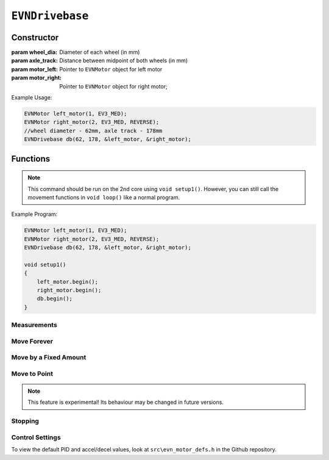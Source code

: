 ``EVNDrivebase``
================

Constructor
-----------

.. class:: EVNDrivebase(float wheel_dia, float axle_track, EVNMotor* motor_left, EVNMotor* motor_right);

    :param wheel_dia: Diameter of each wheel (in mm)

    :param axle_track: Distance between midpoint of both wheels (in mm)

    :param motor_left: Pointer to ``EVNMotor`` object for left motor

    :param motor_right: Pointer to ``EVNMotor`` object for right motor;

Example Usage:

.. code-block:: cpp

    EVNMotor left_motor(1, EV3_MED);
    EVNMotor right_motor(2, EV3_MED, REVERSE);
    //wheel diameter - 62mm, axle track - 178mm
    EVNDrivebase db(62, 178, &left_motor, &right_motor);


Functions
---------

.. function:: void begin();

    Initializes drivebase object. Call this function after calling begin() on the EVNMotor objects, but before calling any other EVNDrivebase functions.

.. note::
    This command should be run on the 2nd core using ``void setup1()``. 
    However, you can still call the movement functions in ``void loop()`` like a normal program.

Example Program:

.. code-block:: cpp

    EVNMotor left_motor(1, EV3_MED);
    EVNMotor right_motor(2, EV3_MED, REVERSE);
    EVNDrivebase db(62, 178, &left_motor, &right_motor);

    void setup1()
    {
        left_motor.begin();
        right_motor.begin();
        db.begin();
    }

Measurements
""""""""""""

.. function:: float getDistance()

    :returns: Distance travelled by drivebase (in mm)

.. function:: float getAngle()

    :returns: Angle turned by drivebase (in deg)

.. function:: float getHeading()

    :returns: Drivebase heading (ranges from 0 - 360deg)

.. function:: float getX()

    :returns: X coordinate of drivebase from origin (origin is the drivebase's position on startup)

.. function:: float getY()

    :returns: Y coordinate of drivebase from origin (origin is the drivebase's position on startup)

.. function:: void resetXY();

    Sets drivebase's position to be Origin (0, 0).

.. function:: float getDistanceToPoint(float x, float y);

    :returns: Euclidean distance between drivebase's XY position and target XY point


Move Forever
""""""""""""

.. function::   void drive(float speed, float turn_rate);
                void driveTurnRate(float speed, float turn_rate);

    Runs drivebase at the given speed and turn rate until a new command is called

    :param speed: velocity of drivebase (in mm/s)

    :param turn_rate: turning rate of drivebase (in deg/s)

.. function:: void driveRadius(float speed, float radius);

    Runs drivebase at the given speed and radius of turning until a new command is called

    :param speed: velocity of drivebase (in mm/s)

    :param radius: turning radius of drivebase (in mm)


Move by a Fixed Amount
""""""""""""""""""""""

.. function:: void straight(float speed, float distance, uint8_t stop_action = STOP_BRAKE, bool wait = true);

    Runs drivebase in a straight line for the specified distance, then performs given stop action

    :param speed: velocity of drivebase (in mm/s)

    :param distance: distance to travel (in mm)

    :param stop_action: Behaviour of the motor upon completing its command. Defaults to ``STOP_BRAKE``

        * ``STOP_BRAKE`` -- Brake (Slow decay)
        * ``STOP_COAST`` -- Coast (Fast decay)
        * ``STOP_HOLD`` -- Hold position

    :param wait: Block function from returning until command is finished

.. function::   void curve(float speed, float radius, float angle, uint8_t stop_action = STOP_BRAKE, bool wait = true);
                void curveRadius(float speed, float radius, float angle, uint8_t stop_action = STOP_BRAKE, bool wait = true);

    Runs drivebase in a curve of specified radius until its heading has shifted by the given angle, then performs given stop action

    :param speed: velocity of drivebase (in mm/s)

    :param radius: turning radius of drivebase (in mm)

    :param angle: angle to travel by (in deg)

    :param stop_action: Behaviour of the motor upon completing its command. Defaults to ``STOP_BRAKE``

        * ``STOP_BRAKE`` -- Brake (Slow decay)
        * ``STOP_COAST`` -- Coast (Fast decay)
        * ``STOP_HOLD`` -- Hold position

    :param wait: Block function from returning until command is finished

.. function:: void curveTurnRate(float speed, float turn_rate, float angle, uint8_t stop_action = STOP_BRAKE, bool wait = true);

    Runs drivebase at given speed and turn rate until its heading has shifted by the given angle, then runs specified stop action

    :param speed: velocity of drivebase (in mm/s)

    :param turn_rate: turning rate of drivebase (in deg/s)

    :param angle: angle to travel by (in deg)

    :param stop_action: Behaviour of the motor upon completing its command. Defaults to ``STOP_BRAKE``

        * ``STOP_BRAKE`` -- Brake (Slow decay)
        * ``STOP_COAST`` -- Coast (Fast decay)
        * ``STOP_HOLD`` -- Hold position

    :param wait: Block function from returning until command is finished

.. function::   void turn(float turn_rate, float degrees, uint8_t stop_action = STOP_BRAKE, bool wait = true);
                void turnDegrees(float turn_rate, float degrees, uint8_t stop_action = STOP_BRAKE, bool wait = true);

    Rotate drivebase on the spot by the given angle, then performs given stop action
    
    :param turn_rate: turning rate of drivebase (in deg/s)

    :param angle: angle to travel by (in deg)

    :param stop_action: Behaviour of the motor upon completing its command. Defaults to ``STOP_BRAKE``

        * ``STOP_BRAKE`` -- Brake (Slow decay)
        * ``STOP_COAST`` -- Coast (Fast decay)
        * ``STOP_HOLD`` -- Hold position

    :param wait: Block function from returning until command is finished

.. function:: void turnHeading(float turn_rate, float heading, uint8_t stop_action = STOP_BRAKE, bool wait = true);

    Rotate drivebase on the spot to the given heading, then performs given stop action

    :param turn_rate: turning rate of drivebase (in deg/s)

    :param heading: heading to travel to (in deg)

    :param stop_action: Behaviour of the motor upon completing its command. Defaults to ``STOP_BRAKE``

        * ``STOP_BRAKE`` -- Brake (Slow decay)
        * ``STOP_COAST`` -- Coast (Fast decay)
        * ``STOP_HOLD`` -- Hold position

    :param wait: Block function from returning until command is finished

.. function:: bool completed();

    :returns: Boolean indicating whether the drivebase's command has reached completion

Move to Point
""""""""""""""""
.. function:: void driveToXY(float speed, float turn_rate, float x, float y, uint8_t stop_action = STOP_BRAKE, bool restore_initial_heading = true);

    Rotates drivebase to face target XY position, drives forward to target, and rotates back to original heading

    :param speed: velocity of drivebase (in mm/s)

    :param turn_rate: turning rate of drivebase (in deg/s)

    :param x: X coordinate of target

    :param y: Y coordinate of target

    :param stop_action: Behaviour of the motor upon completing its command. Defaults to ``STOP_BRAKE``

        * ``STOP_BRAKE`` -- Brake (Slow decay)
        * ``STOP_COAST`` -- Coast (Fast decay)
        * ``STOP_HOLD`` -- Hold position

    :param wait: Block function from returning until command is finished

.. note:: This feature is experimental! Its behaviour may be changed in future versions.

Stopping
""""""""

.. function::   void stop();
                void brake();

    Brakes both drivebase motors (slow decay)

.. function:: void coast();
    
    Coast both drivebase motors (fast decay)


.. function:: void hold();
    
    Hold drivebase motors in their current positions

Control Settings
""""""""""""""""

To view the default PID and accel/decel values, look at ``src\evn_motor_defs.h`` in the Github repository.

.. function:: void setSpeedPID(float kp, float ki, float kd);

    Sets PID gain values for the speed controller (controls average drivebase speed).

    The error for the controller is the difference between the robot's target distance travelled (which increases over time) and the robot's current distance travelled.

    If your robot fails to consistently hit its desired speed, consider increasing kp. However, increasing it too much may cause the drivebase to jitter instead of moving smoothly.

    :param kp: Proportional gain
    :param ki: Integral gain
    :param kd: Derivative gain

.. function:: void setTurnRatePID(float kp, float ki, float kd);

    Sets PID gain values for the turn rate controller (controls rate of turning of drivebase).

    The error for the controller is the difference between the robot's target angle (which shifts over time if travelling in a curve) and the robot's current angle.

    This controller serves 2 purposes: to ensure the robot turns at the correct rate during movements, and to stop either motor if the other is stalled, essentially syncing their movement.

    If your robot jitters, consider lowering kp and kd. However, lowering kp and kd will mean that the motor sync will have a greater delay, making it less responsive.

    :param kp: Proportional gain
    :param ki: Integral gain
    :param kd: Derivative gain

.. function:: void setSpeedAccel(float speed_accel);

    Sets speed acceleration value for drivebase (in mm/s^2).

.. function:: void setSpeedDecel(float speed_decel);

    Sets speed acceleration value for drivebase (in mm/s^2).

.. function:: void setTurnRateAccel(float turn_rate_accel);

    Sets turn rate deceleration value for drivebase (in deg/s^2).

.. function:: void setTurnRateDecel(float turn_rate_decel);

    Sets turn rate deceleration value for drivebase (in deg/s^2).
